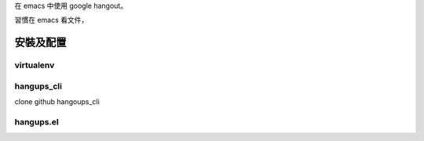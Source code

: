 .. title: hangups+emacs
.. slug: hangups+emacs
.. date: 2016-05-06 05:33:47 UTC
.. tags:
.. category:
.. link:
.. description:
.. type: text

在 emacs 中使用 google hangout。

習慣在 emacs 看文件，


安裝及配置
==========

virtualenv
----------

hangups_cli
-----------

clone github hangoups_cli

hangups.el
----------
